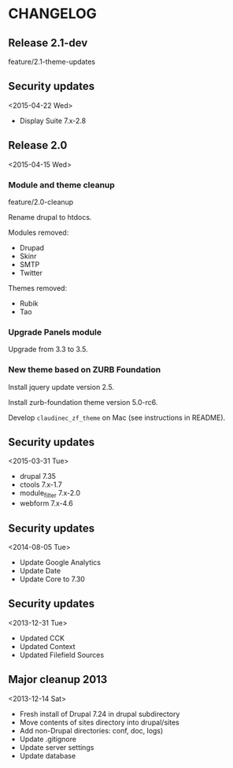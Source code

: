 * CHANGELOG

** Release 2.1-dev

feature/2.1-theme-updates

** Security updates
<2015-04-22 Wed>

- Display Suite 7.x-2.8

** Release 2.0
<2015-04-15 Wed>

*** Module and theme cleanup

feature/2.0-cleanup

Rename drupal to htdocs.

Modules removed:
- Drupad
- Skinr
- SMTP
- Twitter

Themes removed:
- Rubik
- Tao

*** Upgrade Panels module

Upgrade from 3.3 to 3.5.

*** New theme based on ZURB Foundation

Install jquery update version 2.5.

Install zurb-foundation theme version 5.0-rc6.

Develop =claudinec_zf_theme= on Mac (see instructions in README).

** Security updates
<2015-03-31 Tue>

  - drupal 7.35
  - ctools 7.x-1.7
  - module_filter 7.x-2.0
  - webform 7.x-4.6

** Security updates
<2014-08-05 Tue>

  - Update Google Analytics
  - Update Date
  - Update Core to 7.30

** Security updates
<2013-12-31 Tue>

  - Updated CCK
  - Updated Context
  - Updated Filefield Sources

** Major cleanup 2013
<2013-12-14 Sat>

  - Fresh install of Drupal 7.24 in drupal subdirectory
  - Move contents of sites directory into drupal/sites
  - Add non-Drupal directories: conf, doc, logs)
  - Update .gitignore
  - Update server settings
  - Update database

